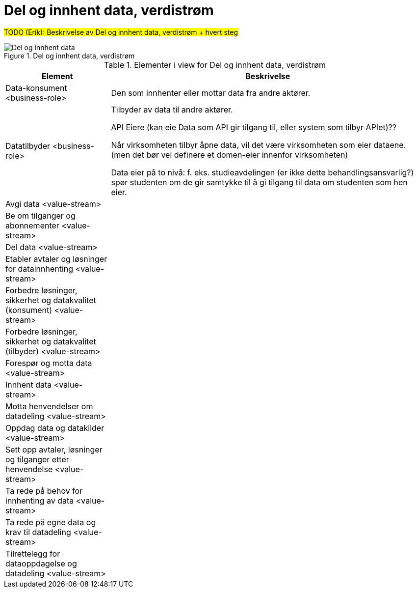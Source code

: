 = Del og innhent data, verdistrøm
:wysiwig_editing: 1
ifeval::[{wysiwig_editing} == 1]
:imagepath: ../images/
endif::[]
ifeval::[{wysiwig_editing} == 0]
:imagepath: main@unit-ra:unit-ra-datadeling-målarkitekturen:
endif::[]
:toc: left
:toclevels: 4
:sectnums:
:sectnumlevels: 9

#TODO (Erik): Beskrivelse av Del og innhent data, verdistrøm + hvert steg#

.Del og innhent data, verdistrøm
image::{imagepath}Del og innhent data, verdistrøm.png[alt=Del og innhent data, verdistrøm image]



[cols ="1,3", options="header"]
.Elementer i view for Del og innhent data, verdistrøm
|===

| Element
| Beskrivelse

| Data-konsument <business-role>
| Den som innhenter eller mottar data fra andre aktører.

| Datatilbyder <business-role>
| Tilbyder av data til andre aktører.

API Eiere  (kan eie Data som API gir tilgang til, eller system som tilbyr APIet)??

Når virksomheten tilbyr åpne data, vil det være virksomheten som eier dataene. (men det bør vel definere et domen-eier innenfor virksomheten)

Data eier på to nivå: f. eks. studieavdelingen (er ikke dette behandlingsansvarlig?) spør studenten om de gir samtykke til å gi tilgang til data om studenten som hen eier.


| Avgi data <value-stream>
| 


| Be  om tilganger og abonnementer <value-stream>
| 

| Del  data <value-stream>
| 

| Etabler avtaler og løsninger for datainnhenting <value-stream>
| 

| Forbedre løsninger, sikkerhet og datakvalitet (konsument) <value-stream>
| 

| Forbedre løsninger, sikkerhet og datakvalitet (tilbyder) <value-stream>
| 

| Forespør og motta data <value-stream>
| 

| Innhent data <value-stream>
| 

| Motta henvendelser om datadeling <value-stream>
| 

| Oppdag data og datakilder <value-stream>
| 

| Sett opp avtaler, løsninger og tilganger etter henvendelse <value-stream>
| 

| Ta rede på behov for innhenting av data <value-stream>
| 

| Ta rede på egne data og krav til datadeling <value-stream>
| 



| Tilrettelegg for dataoppdagelse og datadeling <value-stream>
| 

|===

